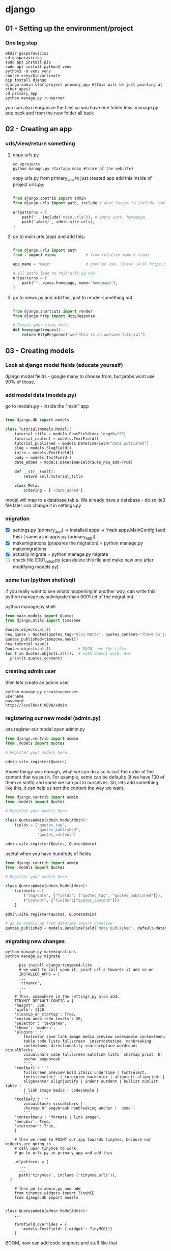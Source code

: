 #+ARCHIVE: ~/Dropbox/99.backups/archive/%s_datetree::datetree/
* django
** 01 - Setting up the environment/project
*** One big step
  #+BEGIN_SRC shell
  mkdir gasparavicius
  cd gasparavicius
  sudo apt install pip
  sudo apt install python3 venv
  python3 -m venv venv
  source venv/bin/activate
  pip install django
  django-admin startproject primary_app #(this will be just pointing at other apps)
  cd primary_app
  python manage.py runserver
  #+END_SRC
  you can also reorganize the files so you have one folder less.
  manage.py one back and from the new folder all back
** 02 - Creating an app
*** urls/view/return something
**** copy urls.py
 #+BEGIN_SRC shell
 cd <project>
 python manage.py startapp main #(core of the website)
 #+END_SRC
 copy urls.py from primary_app to just created app
 add this inside of project urls.py:
 #+BEGIN_SRC python

   from django.contrib import admin
   from django.urls import path, include # dont forget to include "include"

   urlpatterns = [
       path('', include('main.urls')), # empty path, homepage.
       path('admin/', admin.site.urls),
   ]

 #+END_SRC
**** go to main.urls (app) and add this:
 #+BEGIN_SRC python

 from django.urls import path
 from . import views             # from relative import views

 app_name = "main"               # good to use, listen 14:07 https://www.youtube.com/watch?v=yD0_1DPmfKM&list=PLQVvvaa0QuDe9nqlirjacLkBYdgc2inh3

 # all paths lead to this urls.py now
 urlpatterns = [
     path("", views.homepage, name="homepage"),
 ]

 #+END_SRC
**** go to views.py and add this, just to render something out
 #+BEGIN_SRC python

 from django.shortcuts import render
 from django.http import HttpResponse

 # Create your views here.
 def homepage(request):
     return HttpResponse("wow this is an awesome tutorial")

 #+END_SRC
** 03 - Creating models
*** Look at django model fields (educate youreslf)
    django model fields - google
    many to choose from, but probs wont use 90% of those.
*** add model data (models.py)
    go to  models.py - inside the "main" app
    #+BEGIN_SRC python

 from django.db import models

 class Tutorial(models.Model):
     tutorial_title = models.CharField(max_length=255)
     tutorial_content = models.TextField()
     tutorial_published = models.DateTimeField("date published")
     slug = models.SlugField()
     intro = models.TextField()
     body = models.TextField()
     date_added = models.DateTimeField(auto_now_add=True)

     def __str__(self):
         return self.tutorial_title

     class Meta:
         ordering = ['-date_added']

 #+END_SRC

    model will map to a database table.
    We already have a database - db.sqlite3 file
    later can change it in settings.py
*** migration
    - [X] settings.py (primary_app) -> installed apps -> 'main.apps.MainConfig'(add this) (    same as in apps.py (primary_app))
    - [X] makemigrations (prapares the migration) = python manage.py makemigrations
    - [X] actually migrate = python manage.py migrate
    - [ ] check file 0001_initial.py (can delete this file and make new one after modifying models.py)
*** some fun (python shell/sql)
    # SQL thingy for fun
    if you really want to see whats happening in another way, can write this:
    python manage.py sqlmigrate main 0001 (id of the migration)

    # python thingy for fun

    python manage.py shell

    #+BEGIN_SRC python
    from main.models import Quotes
    from django.utils import timezone

    Quotes.objects.all()
    new_quote = Quotes(quotes_tag="Alan Watts", quotes_content="There is just... this jazz…",
    quotes_published=timezone.now())
    new_tutorial.save()
    Quotes.objects.all()            # BOOM, see the title
    for t in Quotes.objects.all():  # smth doesnt work, nvm
      print(t.quotes_content)

    #+END_SRC
*** creating admin user
    then lets create an admin user
    #+BEGIN_SRC shell
    python manage.py createsuperuser
    username
    password
    http://localhost:8000/admin
    #+END_SRC
*** registering our new model (admin.py)
    lets register our model
    open admin.py
    #+BEGIN_SRC python
 from django.contrib import admin
 from .models import Quotes

 # Register your models here.

 admin.site.register(Quotes)
 #+END_SRC

    # CHANGE ORDER
    Above thingy was enough, what we can do also is sort the order of the content
    that we put it. For example, some can be defaults (if we have 100 of them or smth)
    and some we can put in ourselves. So, lets add something like this, it can help
    us sort the content the way we want.

 #+BEGIN_SRC python
 from django.contrib import admin
 from .models import Quotes

 # Register your models here.

 class QuotesAdmin(admin.ModelAdmin):
     fields = ["quotes_tag",
               "quotes_published",
               "quotes_content"]

 admin.site.register(Quotes, QuotesAdmin)
 #+END_SRC

    # DIVIDERS FOR DATA TYPES
    useful when you have hundreds of fields

 #+BEGIN_SRC python
 from django.contrib import admin
 from .models import Quotes

 # Register your models here.

 class QuotesAdmin(admin.ModelAdmin):
     fieldsets = [
         ("Tag/date", {"fields": ["quotes_tag", "quotes_published"]}),
         ("Content", {"fields":["quotes_content"]})
     ]

 admin.site.register(Quotes, QuotesAdmin)
 #+END_SRC

    # It would be nice, when addint a new piece of content, for the date to automa-
    # tically to write itself. Let's do that

 #+BEGIN_SRC python
   # go to models.py from datetime import datetime
   quotes_published = models.DateTimeField("date published", default=datetime.now())
 #+END_SRC
*** migrating new changes
    # Lets migrate the changes
 #+BEGIN_SRC shell
 python manage.py makemigrations
 python manage.py migrate
 #+END_SRC
    # Add an app for a buffed up editor
    # overwrites basic model types. we will overwrite a text field, turn it into a text editor
 #+BEGIN_SRC shell
       pip install django-tinymce4-lite
       # we want to call upon it, point url.s towards it and so on
       INSTALLED_APPS = (
       ...
       'tinymce',
       ...
       )
     # Then, somewhere in the settings.py also add:
     TINYMCE_DEFAULT_CONFIG = {
	 'height': 360,
	 'width': 1120,
	 'cleanup_on_startup': True,
	 'custom_undo_redo_levels': 20,
	 'selector': 'textarea',
	 'theme': 'modern',
	 'plugins': '''
		 textcolor save link image media preview codesample contextmenu
		 table code lists fullscreen  insertdatetime  nonbreaking
		 contextmenu directionality searchreplace wordcount visualblocks
		 visualchars code fullscreen autolink lists  charmap print  hr
		 anchor pagebreak
		 ''',
	 'toolbar1': '''
		 fullscreen preview bold italic underline | fontselect,
		 fontsizeselect  | forecolor backcolor | alignleft alignright |
		 aligncenter alignjustify | indent outdent | bullist numlist table |
		 | link image media | codesample |
		 ''',
	 'toolbar2': '''
		 visualblocks visualchars |
		 charmap hr pagebreak nonbreaking anchor |  code |
		 ''',
	 'contextmenu': 'formats | link image',
	 'menubar': True,
	 'statusbar': True,
	 }

     # then we need to POINT our app towards tinymce, because our widgets are going to
     # call upon tinymce to work
     # go to urls.py in primary_app and add this

     urlpatterns = [
       ...
       ...
       path('tinymce/', include ('tinymce.urls')),
   ]

     # then go to admin.py and add
     from tinymce.widgets import TinyMCE
     from django.db import models


 class QuotesAdmin(admin.ModelAdmin):
     ...

     formfield_overrides = {
         models.TextField: {'widget': TinyMCE()}
     }
 #+END_SRC

 BOOM, now can add code snippets and stuff like that
** 04 - Creating templates
*** modify views.py
    should look like this now
#+BEGIN_SRC python
from django.shortcuts import render
from django.http import HttpResponse
from .models import Quotes

# Create your views here.
def homepage(request):
    return render(request=request,
                  template_name="main/home.html",
                  context={"quotes": Quotes.objects.all})
#+END_SRC
*** adding folders
    1.main/templates
    2.main/templates/main
    3.create file called home.html
    4.inside of it add hello there
    5.refresh page = gains
*** some info (no template overlapping)
    main/templates/main/home.html.... why so long path?
    django looks for a dir called templates.
    PROBLEM = a lot of apps can have main/header/footer etc in those other apps
    way to overcome - add some new folders- *call this directory same as your app*

    {{ variable }}

    {% logic %}

    {% for  %}
    {% endfor %}

*** render quotes to the screen
#+BEGIN_SRC html
{% for cit in citatos %} <!-- described in views.py -->
     {{cit}}
{% endfor %}
#+END_SRC
    seeing nice names of the posts/quotes
    try to comment out this:

    # def __str__(self):
    #     return self.quotes_tag

    and the nicesiness disappears. okay, makes sense. now page displays

    Quotes object (1) Quotes object (2)
    # make them form new line
#+BEGIN_SRC html
<p>{{cit}}</p>
#+END_SRC
    # even more fancy - showing date/content/tag/title
#+BEGIN_SRC html
<p>{{cit.quotes_tag}}</p>
<p>{{cit.quotes_published}}</p>
<p>{{cit.quotes_content}}</p>

<br>
<br>
#+END_SRC

    # the code snippet doesnt render nicely, we need to add smth like this
    <p>{{cit.quotes_content|safe}}</p> = | safe (pipe and safe)

    never let forum posts to be safe, someone could issue it and write in
    some javascript or smth

    # syntax highlighting still looks like shit. for that we need some css and js..
    when we got tinymce - it already came with css, so we will use theirs

#+BEGIN_SRC html
  <!-- add at the top of home.html -->
  <head>
  {% load static %}
  <link href="{%static 'tinymce/css/prism.css' %}" rel="stylesheet">
  </head>

  <!-- add this to the bottom of home.html -->
  <script src="{% static 'tinymce/js/prism.js' %}"></script>
#+END_SRC

    adding new posts/qutes etc is now fine. looks like shit, but at least shows up

*** mindblown (DB browser)
    YES YES YES finally found a way to oepn a database file. cool, will
    sniff all around it.

    website https://sqlitebrowser.org/dl/
    tutorial 17s - https://www.youtube.com/watch?v=1Iy87jyA3Xs
    install - sudo apt instal sqlitebrowser
    just open the db file and look around!!!!!!!!!!!
    added a new entry to db.sqlite3 and it showed up in the browser... cool

** 05 - Styling w/ CSS
*** adding lines to home.html from materializecss.com
#+BEGIN_SRC html
    <!-- Compiled and minified CSS -->
    <link rel="stylesheet" href="https://cdnjs.cloudflare.com/ajax/libs/materialize/1.0.0/css/materialize.min.css">

    <!-- Compiled and minified JavaScript -->
    <script src="https://cdnjs.cloudflare.com/ajax/libs/materialize/1.0.0/js/materialize.min.js"></script>
#+END_SRC
  font clearly has already changed.
*** making header/footer/ etc files. cool
    EXTENDS INCLUDES

    {% block content %}
    {% endblock %}

    {% extends "main/header.html"  %}

    KEEP things clean, not continue repeating ourselves.
*** Sass
    download sass source code
    download koala
    install

    problems lauching - do this
    answer - https://askubuntu.com/questions/738338/why-koala-program-wont-open-on-ubuntu-gnome-15-10
    solution https://zoomadmin.com/HowToInstall/UbuntuPackage/libgconf-2-4

    bruh - without sass, you get 10k lines of css and 12k lines of js..
    got to learn sass

    size of the folders is the same + sass gives you everything separated,
    buttons, side nav, headers and etc.. amazing




** authentication
The configuration is set up in the INSTALLED_APPS and MIDDLEWARE sections
of the project file (locallibrary/locallibrary/settings.py)

Django provides an authentication and authorization ("permission") system,
built on top of the session framework discussed in the previous tutorial, that
allows you to verify user credentials and define what actions each user is
allowed to perform. The framework includes built-in models for Users and Groups
(a generic way of applying permissions to more than one user at a time),
permissions/flags that designate whether a user may perform a task, forms and
views for logging in users, and view tools for restricting content.

You already created your first user when we looked at the Django admin site
in tutorial 4 (this was a superuser, created with the command python manage.py
createsuperuser). Our superuser is already authenticated and has all permissions,
so we'll need to create a test user to represent a normal site user. We'll be
using the admin site to create our locallibrary groups and website logins, as
it is one of the quickest ways to do so.

LOLLLL

Django provides almost everything you need to create authentication pages to
handle login, log out, and password management "out of the box". This includes
a URL mapper, views and forms, but it does not include the templates — we have
to create our own
** app vs project
$ django-admin *startproject* personal_portfolio
A project refers to the entire application and all its parts.

$ python manage.py startapp hello_world
An app refers to a submodule of the project. It's self-sufficient and not intertwined with the other apps in the project such that, in theory, you could pick it up and plop it down into another project without any modification. An app typically has its own models.py (which might actually be empty). You might think of it as a standalone python module. A simple project might only have one app.

For your example, the project is the whole website. You might structure it so there is an app for articles, an app for ranking tables, and an app for fixtures and results. If they need to interact with each other, they do it through well-documented public classes and accessor methods.

The main thing to keep in mind is this level of interdependence between the apps. In practice it's all one project, so there's no sense in going overboard, but keep in mind how co-dependent two apps are. If you find one app is solving two problems, split them into two apps. If you find two apps are so intertwined you could never reuse one without the other, combine them into a single app.
** apps.py
Once you’ve created the app, you need to install it in your project.  add the app to settings.py
contains settings for the application configuration.

there can be many apps inside one django project
** forms
An HTML Form is a group of one or more fields/widgets on a web page, which
can be used to collect information from users for submission to a server. Forms
are a flexible mechanism for collecting user input because there are suitable
widgets for entering many different types of data, including text boxes,
checkboxes, radio buttons, date pickers and so on. Forms are also a relatively
secure way of sharing data with the server, as they allow us to send data in
POST requests with cross-site request forgery protection.


Working with forms can be complicated!
- Developers need to write HTML for the form,
- validate and properly sanitize entered data on the server (and possibly also
  in the browser),
- repost the form with error messages to inform users of any invalid fields,
- handle the data when it has successfully been submitted,
- and finally respond to the user in some way to indicate success.

Django Forms take a lot of the work out of all these steps, by providing a
framework that lets you define forms and their fields programmatically, and
then use these objects to both generate the form HTML code and handle much of
the validation and user interaction.

<form action="/team_name_url/" method="post">
    <label for="team_name">Enter name: </label>
    <input id="team_name" type="text" name="name_field" value="Default name for team.">
    <input type="submit" value="OK">
</form>

action: The resource/URL where data is to be sent for processing when the
form is submitted. If this is not set (or set to an empty string), then the
form will be submitted back to the current page URL.


method: The HTTP method used to send the data: POST OR GET.
- The POST method should always be used if the DATA IS GOING TO RESULT IN A
CHANGE TO THE SERVER'S DATABASE because this can be made more resistant to
cross-site forgery request attacks.
- The GET method should only be used for forms that DON'T CHANGE USER DATA
(E.G. A SEARCH FORM). It is recommended for when you want to be able to
bookmark or share the URL.


The role of the server is first to render the initial form state — either
containing blank fields or pre-populated with initial values. After the user
presses the submit button, the server will receive the form data with values
from the web browser and must validate the information. If the form contains
invalid data, the server should display the form again, this time with
user-entered data in "valid" fields and messages to describe the problem for
the invalid fields. Once the server gets a request with all valid form data,
it can perform an appropriate action (e.g. saving the data, returning the
result of a search, uploading a file, etc.) and then notify the user.

As you can imagine, creating the HTML, validating the returned data,
re-displaying the entered data with error reports if needed, and performing
the desired operation on valid data can all take quite a lot of effort to
"get right". Django makes this a lot easier, by taking away some of the heavy
lifting and repetitive code!
** django shell
To create instances of our Project class, we’re going to have to use the Django shell. The Django shell is similar to the Python shell but allows you to access the database and create entries. To access the Django shell, we use another Django management command:
#+BEGIN_SRC bash
$ python manage.py shell
#+END_SRC
** index
The first page we'll create is the index page (catalog/).

The index page will include some static HTML, along with generated "counts"
of different records in the database.

To make this work we'll create a URL mapping, a view, and a template.
** database
   models.py - inside the app!

   database model - python class we use to escribe the django what the content is.
   blog post - title, slug, intro, body , timestamp

** init
empty file that instructs Python to treat this directory as a Python package.
** managePy

manage.py, which serves as your project management script.


Use manage.py to create one or more applications.

A website may consist of one or more sections. For example, main site, blog,
wiki, downloads area, etc. Django encourages you to develop these components
as separate applications, which could then be re-used in different projects
if desired.


locallibrary/         # Website folder
    manage.py         # Script to run Django tools (created using django-admin)
    locallibrary/     # Website/project folder (created using django-admin)
    catalog/          # Application folder (created using manage.py)



$ python3 manage.py startapp catalog
The tool creates a new folder and populates it with files for the different
parts of the application (e.g. views should be stored in views.py, models
in models.py, tests in tests.py, administration site configuration in admin.py,
application registration in apps.py) and contain some minimal boilerplate
code for working with the associated objects.


Project directory should now look like this:

locallibrary/
    manage.py
    locallibrary/
    catalog/
        admin.py
        apps.py
        models.py
        tests.py
        views.py
        __init__.py
        migrations/
** models.py
contains a series of classes that Django’s ORM converts to database tables.

When you’re using an ORM, the classes you build that represent database tables are referred to as models. In Django, they live in the models.py module *of each Django app.*

In your projects app, you’ll only need one table to store the different projects you’ll display to the user. That means you’ll only need to create *one* model in models.py.

Django models come with many built-in model field types. We’ve only used three in this model. CharField is used for short strings and specifies a maximum length.

#+BEGIN_SRC python
from django.db import models

class Project(models.Model):
    title = models.CharField(max_length=100)
    description = models.TextField()
    technology = models.CharField(max_length=20)
    image = models.FilePathField(path="/img")
#+END_SRC

CharField is used for short strings and specifies a maximum length.
TextField is similar to CharField but can be used for longer form text as it doesn’t have a maximum length limit.
Finally, FilePathField also holds a string but must point to a file path name.

every model will inherint from this base model

INHERITANCE
pvz : class Tutorial(*models.Model*):

models.Model alaready has a lot of different attributes and things associated with it
and we can say the little things we want to change, columns and stuff

charfield() probably wont need 90% of them, pepple use the same ones all the time.

** migrations
A migrations folder, used to store "migrations" — FILES THAT ALLOW YOU
TO AUTOMATICALLY UPDATE your database as you modify your models.

https://www.youtube.com/watch?v=aOLrEkpGWDg - explais when to make

Basically when you update your model, you want to tell the database that
you added some new fields, so it an know that. Look at the video, pretty clear

EVERY TIME we make changes to model we have to make these steps. migrate.

#+BEGIN_SRC bash
python3 manage.py makemigrations
#+END_SRC

A migration is a file containing a Migration class with rules that tell Django
what changes need to be made to the database.

#+BEGIN_SRC bash
python manage.py makemigrations projects
#+END_SRC

When running both the makemigrations and migrate commands, we added projects to
our command. This tells Django to only look at models and migrations in the
projects app. Django comes with several models already created.

If you run makemigrations and migrate without the projects flag, then all
migrations for all the default models in your Django projects will be created
and applied. This is not a problem, but for the purposes of this section, they
are not needed.

You should also see that a file called db.sqlite3 has been created in the root
of your project. Now your database is set up and ready to go. You can now create
rows in your table that are the various projects you want to show on your
portfolio site.

** sessions
The configuration is set up in the INSTALLED_APPS and MIDDLEWARE sections
of the project file (locallibrary/locallibrary/settings.py), as shown below:

HOW TO USE SESSIONS
https://docs.djangoproject.com/en/3.1/topics/http/sessions/

While the content is dynamically generated from the database, every user will
essentially have access to the same pages and types of information when they
use the site.


In a "real" library you may wish to provide individual users with a customized
experience, based on their previous use of the site, preferences, etc. For
example, you could hide warning messages that the user has previously
acknowledged next time they visit the site, or store and respect their
preferences (e.g. the number of search results that they want to be displayed
on each page).


The session framework lets you implement this sort of behavior, allowing
you to store and retrieve arbitrary data on a per-site-visitor basis.


Sessions are the mechanism used by Django (and most of the Internet) for
keeping track of the "state" between the site and a particular browser.
Sessions allow you to store arbitrary data per browser, and have this data
AVAILABLE to the site whenever the browser connects. Individual data items
associated with the session are then referenced by a "key", which is used
both to store and retrieve the data.

Django uses a COOKIE containing a special session id to identify each
browser and its associated session with the site. The actual session data
is stored in the site database by default (this is more secure than storing
the data in a cookie, where they are more vulnerable to malicious users). You
can configure Django to store the session data in other places (cache, files,
"secure" cookies), but the default location is a good and relatively secure
option.


You can access the session attribute in the view from the request parameter
(an HttpRequest passed in as the first argument to the view).


The session attribute is a dictionary-like object that you can read and
write as many times as you like in your view, modifying it as wished. You can do
all the normal dictionary operations, including clearing all data, testing if
a key is present, looping through data, etc. Most of the time though, you'll
just use the standard "dictionary" API to get and set values.
** settings
contains all the website settings, including registering any applications
we create, the location of our static files, database configuration details.

this file is also used for configuring a number of other settings, but at this
point, you probably only want to change the TIME_ZONE —  TIME_ZONE = 'Europe/London'

SECRET_KEY. This is a secret key that is used as part of Django's website
security strategy. If you're not protecting this code in development,
you'll need to use a different code (perhaps read from an environment variable
or file) when putting it into production.


DEBUG. This enables debugging logs to be displayed on error, rather than HTTP
status code responses. This should be set to False in production as debug
information is useful for attackers, but for now we can keep it set to True.
You can easily recognize template variables and template tags (functions) -
variables are enclosed in double braces ({{ num_books }}), and tags are
enclosed in single braces with percentage signs ({% extends "base_generic.html" %}).

The important thing to note here is that variables are named with the keys
that we pass into the context dictionary in the render() function of our view.
Variables will be replaced with their associated values when the template is
rendered.
** urls

Determine what information we want to display in our pages
url mapper

URL mappers forward the supported URLs (and any information encoded)
into the appropriate view functions.

results that the queries return will depend on the contents of the database

The URL mapper will extract the encoded information and pass it to the view
and the view will dynamically determine what information to get from the db
By encoding the information in the URL we will use a single set of a url
mapping, a view, and a template to handle all books


defines the site URL-to-VIEW Mappings. While this could contain all the URL
mapping code, it is more common to delegate some of the mappings to particular
applications.


The website is created with a URL mapper file (urls.py) in the PROJECT FOLDER.
While you CAN use this file to manage all your URL mappings, IT IS MORE USUAL
to defer mappings to the ASSOCIATED APPLICATION.
** tests.py
contains test classes.
** templates
Whenever you want create templates or import scripts that you intend to use in all your Django apps inside a project,
you can add them to this project-level directory and extend them inside your app templates.
exactly!! like I had one special view for hello_world APP, but then I said wait, I want to WRAP you around this
big project template, which was in the project template file.
project-level templates that can be shared by all the apps inside your Django project.
** views
A view is a function that processes an HTTP request, FETCHES the required data from the database,
RENDERS the data in an HTML page using an HTML template, and then RETURNS the generated HTML in an
HTTP response to display the page to the user.

contains functions and classes that handle what data is displayed in the HTML templates.

Views in Django are a collection of functions or classes inside the views.py file in your app directory. Each function or class handles the logic that gets processed each time a different URL is visited.
** wsgi/asgi
BOILERPLATE

A Boilerplate is a convenient way to define components to be used by a project,
so that new projects can be created quickly with the same tooling set up as
soon as the project is created.

A Boilerplate can be used to define any project-level components and processes
that are to be RE-USED.

For example, a Boilerplate can define how the Django templates are structured
and make opinionated choices about what JavaScript frameworks and CSS tools are used.

Think of “synchronous” as “in synch” and asynchronous as “out of synch.”

WSGI.PY

is used to help your Django application communicate with the webserver.
You can treat this as boilerplate.
(whereas WSGI provided a standard for synchronous apps only)

ASGI.PY

is a standard for Python asynchronous web apps and SERVERS To communicate
with each other. ASGI is the asynchronous successor to WSGI and provides a
standard for both asynchronous and synchronous Python apps . It is
BACKWARD-COMPATIBLE with WSGI and supports multiple servers and application frameworks.





gfgdfgdf
** django source
python3 -c "import django; print(django.__path__)"
* Emacs
  :LOGBOOK:
  CLOCK: [2021-08-01 Sk 05:19]--[2021-08-01 Sk 15:46] => 10:27
  CLOCK: [2021-07-31 Št 18:46]--[2021-07-31 Št 22:46] =>  4:00
  - Note taken on [2021-07-31 Št 20:45] \\
    for fuck sakes I am again in emacs whole evening... trying out helm mode,
    looking for other small things, tweaking stuff, fixing stuff... man oh man
    it is endless if I allow myself to.
  - Note taken on [2021-07-31 Št 18:18] \\
    found an autosave package

    https://christiantietze.de/posts/2020/10/emacs-auto-saving-and-email-drafts/
  - Note taken on [2021-07-31 Št 16:43] \\
    found expand-region package. amazing. c-=
  - Note taken on [2021-07-31 Št 15:26] \\
    dude wtf. was trying to add date at every heading, so I know when I start
    a project.

    used this in .emacs

    and got 5000-6000 lines printed in obelsdumas org file. It broke. I couldnt open it
    had to open in vim and delete all the lines that were created, multiple in one second...

    #+BEGIN_SRC emacs-lisp
    (defun update-last-edited (beg end length)
      (when
          (and
           (not (org-before-first-heading-p))
           (org-get-heading))
        (org-entry-put nil "LAST-EDITED" (format-time-string "[%Y-%m-%d %a
    %H:%M:%S]"))))

    (add-to-list 'after-change-functions 'update-last-edited)
    #+END_SRC

    I kind of forgot vims keybindings, thats scary.
  - Note taken on [2021-07-30 Pn 18:32] \\
    Org as a spreadsheet system: a short introduction

    https://orgmode.org/worg/org-tutorials/org-spreadsheet-intro.html
  - Note taken on [2021-07-30 Pn 16:59] \\
    blemba zinok gal reikes gauti evil mode... su emacs bindings is just wayy slower
    when you actually are doing repetitive work, not just messing around like I used
    to
  - Note taken on [2021-07-30 Pn 16:43] \\
    pize isivaizduok.. praleidau apie valandzike su sita problema.

    https://orgmode.org/manual/Updating-the-table.html

    3.5.9 Updating the table

    In order to recalculate a line of a table or the entire table, use the following commands:

    C-c * (org-table-recalculate)

    KOL issiaiskinau
  - Note taken on [2021-07-30 Pn 16:23] \\
    krc kas yra "local setup has been refreshed".

    nebegaliu evaluate funkciju skaiciavimo lenteliu.. nei vienam kompe nei kitam

    Nei senam faile nei naujam
  - Note taken on [2021-07-30 Pn 15:16] \\
    replace-string - very cool. make sure you are above the content

    n mygtukas iseina is rikiuotes lol
  - Note taken on [2021-07-30 Pn 14:39] \\
    dude... table eddition in emacs.. using it as a spreadsheet.. amazing!!!

    https://orgmode.org/worg/org-tutorials/org-spreadsheet-intro.html

    https://www.youtube.com/watch?v=5vGGgfs0q3k

    calculating the csv tables for obels dumas orders like crazyyy
  - Note taken on [2021-07-30 Pn 13:58] \\
    tables in images from csv files

    C-c | (org-table-create-or-convert-from-region)
  - Note taken on [2021-07-30 Pn 13:56] \\
    SELECT RECTANGLE!! and delete. so useful with CSV tables now.

    In Emacs-24.4, the rectangle commands are alo made available via rectangular
    selection: hit C-x SPC and then move around to select a rectangle (it should
    be highlighted visually), after which you can use the usual C-w to remove it.

    https://www.gnu.org/software/emacs/manual/html_node/emacs/Rectangles.html#Rectangles
  - Note taken on [2021-07-30 Pn 10:14] \\
    Images in emacs
    #+CAPTION: This is the caption for the next figure link (or table)
    #+NAME:   fig:SED-HR4049
    [[./img/a.jpg]]
    [[file:/tmp/image.png]]
    C-c C-x C-v (org-toggle-inline-images)
  (setq org-image-actual-width nil) - to myinit to be able to resize images?
    #+NAME: fig:figure name
    #+CAPTION: figure name
    #+ATTR_ORG: :width 500
    #+ATTR_LATEX: :width 2.0in
    #+ATTR_HTML: :width 500
    #+ATTR_HTML: :alt cat/spider image :title Action! :align right
    [[file:~/Dropbox/doviliukas/emacs-html/images/karstas.jpeg]]

    #+NAME: fig:figure name
    #+ATTR_ORG: :width 500
    #+ATTR_LATEX: :width 2.0in
    #+ATTR_HTML: :width 500
    #+CAPTION: A black cat stalking a spider
    #+ATTR_HTML: :alt cat/spider image :title Action!
    [[file:~/Dropbox/doviliukas/emacs-html/images/karstas.jpeg][Pranesimas]]


    wow, clickable image - [[http://www.gnu.org/software/emacs/][GNU Emacs]] - collapse this
    look more on export section.

  - Note taken on [2021-07-30 Pn 09:17] \\
    maybe I should create 3 separate files for the 3 main projects now.
    1 - Personal website
    2 - Obelsdumas
    3 - Emacs
  - Note taken on [2021-07-30 Pn 08:55] \\
    watching this video - efficient keybindings emacs
    https://www.youtube.com/watch?v=Dq5UOt63Mms
  CLOCK: [2021-07-30 Pn 08:54]--[2021-07-30 Pn 09:17] =>  0:23
  - Note taken on [2021-07-28 Wed 09:31] \\
    labai nice - habit tracking mode.
  CLOCK: [2021-07-28 Wed 08:38]--[2021-07-28 Wed 09:31] =>  0:53
  - Note taken on [2021-07-27 Tue 14:41] \\
    https://www.youtube.com/watch?v=nUvdddKZQzs&t=625s sitas video buvo inspiration susidelioti viska i projektus. Time stamps, comments, etc
  CLOCK: [2021-07-27 Tue 14:39]--[2021-07-27 Tue 14:40] =>  0:01
  CLOCK: [2021-07-27 Tue 12:12]--[2021-07-27 Tue 14:30] =>  2:18
  CLOCK: [2021-07-27 Tue 08:43]--[2021-07-27 Tue 12:32] =>  3:49 - emacs research helm, make clock.org, transfer etc
  CLOCK: [2021-07-27 Tue 08:17]--[2021-07-27 Tue 08:25] =>  0:08 - emacs
  CLOCK: [2021-07-26 Mon 10:30]--[2021-07-26 Mon 18:05] =>  7:35 - org mode GTD way (first time)
  CLOCK: [2021-07-19 Pr 13:42]--[2021-07-19 Pr 15:22] =>  1:40 - emacs agenda view
  CLOCK: [2021-07-19 Pr 12:25]--[2021-07-19 Pr 13:12] =>  0:47 - emacs time tracking solution
  CLOCK: [2021-07-19 Pr 15:20]--[2021-07-19 Pr 16:24] =>  1:04 - emacs autocompletion for languages
  CLOCK: [2021-07-18 Sk 17:58]--[2021-07-18 Sk 18:15] =>  0:17 - doing totally random stuff (org mode time stuff)
  CLOCK: [2021-07-17 Št 07:09]--[2021-07-17 Št 08:18] =>  1:09 - Mess around emacs theme. finally choosing zenburn.
  CLOCK: [2021-07-16 Pn 19:50]--[2021-07-16 Pn 22:10] =>  2:20 - emacs/lol... getting better at using vim bindings in emacs. closign buffers, opening shells, closing windows, splitting windows. tomorrow have to look into themes
  CLOCK: [2021-07-16 Pn 16:32]--[2021-07-16 Pn 18:32] =>  2:00 - setting up emacs/cleaning google drive/ putting stuff to dropbox and to .org files
  - Note taken on [2021-07-27 Tue 14:31] \\
    gg pman. again with emacs most of the day.. Julyte might come namo
    earlier soon and what have you been doing? emacs lol.

          Can not hold myself from trying to configure it the way I want and the way
          it looks meaningful and helpful for me.

          created clock.org file where I will clock all my times in. Better than
          having them merged in the same file with journals.

          as of now, after 3 or so hours, I have deleted clock.org because I have
          found this funcion that allows me to take and log notes together with timestamps
          along the project. thats a good way for now I think.
  - Note taken on [2021-07-27 Tue 12:42] \\
    Every single time I find something useful and implement in emacs org mode -
          ofc it takes time, then all of the suddent I find a video of Reiner Konig
          and my world just flips around. He introduces me to some cool feature that
          kind of make my previous work useless.

          not sure if I should just watch all of his videos and then start configuring
          my emacs or just keep going and do stuff by myself and other resources.
  - Note taken on [2021-07-26 Mon 14:24] \\
    wow silly me, made some many mistakes trying to make this thing work.
          but now one thing for sure - I will have a separate file with all the journaling
          stuff. easy to input in it - yes.

          one file to put all the time-stamped stuff - easy to put in - yes.

          one place to dump all my thoughts in - gtd.org. easy to put in - lets try,
          give me a moment.

          Ok, back. It works like a charm.

          and one place called - someday/maybe, where I will dump stuff that I dont
          want and need to see on a daily basis. this list of tasks will be cleaned weekly.

          refile - change location of the item c-c c-w and choose a place
          archive - nothing gets deleted c-c c-x c-a
          use template - c-c c
   - Note taken on [2021-07-26 Mon 17:15] \\
    So its the end of this working day. Spend the whole time, since 10am at the library
          mostly configuring emacs to suite my liking. GTD method with emacs is quite easy and
          I am liking it. Not dependent on evernote or anything like that, can be sure that
          my workflow will remain the same for ears when I finally finish the setup phase, which
          I am getting to an end to.

          Theme - solarized from today. Will try it out. Creator - buddhist dude w/e, probs kept
          an eye on details. Also it doenst strain my eyes so why not.

          Yes, separate files for everything, orgzly on my phone all synced up, reviews are scheduled,
          now all I have to do is stick to my schedules and do the actual work.
  :END:
** .bashrc for caps
   #+BEGIN_SRC bash
   /usr/bin/setxkbmap -option "ctrl:swapcaps"
   #+END_SRC
** basic shortcuts
   shift + left/right = cycle through TODO states
   Shift + up/down = cycle through priority states
   alt + up/down = move the to-do items up and down
   alt + shift + right/left = promote/demote tasks

   ctrl+s = search, then type a word - finds instantly

   <s + tab = add some source code thingy. after the #+BEGIN_SRC add lenguage for
   syntax highlighting (js for example)
   guy here shows how to execute js code in emacs - https://youtu.be/TK2kGpCQMfk?t=2538

#+BEGIN_SRC js
 let students = {
    jake: { fullName: 'Jake Smith' },
    mindy: { fullName: 'Mindy Jefferson' },
};

 let studentArr = Object.values(students);

 return studentArr;
#+END_SRC
** tags
   C+c C+q = assing tag to heading
** exporting
   ctrl+c ctrl+e - export
   can export to html and it looks beautiful H - to html and O - to open

   https://orgmode.org/manual/JavaScript-support.html#JavaScript-support

   https://orgmode.org/manual/CSS-support.html#CSS-support

   https://orgmode.org/manual/External-Links.html

** tables
    https://orgmode.org/worg/org-tutorials/org-spreadsheet-intro.html
    https://www.youtube.com/watch?v=5vGGgfs0q3k
    https://www.gnu.org/software/emacs/manual/html_node/emacs/Rectangles.html#Rectangles
** CSV
   - [ ] copy data from the file
   - [ ] paste into org file
   - [ ] select the data
   - [ ] click C-c | (org-table-create-or-convert-from-region)
   - [ ] tuomet pasizymek ko nereikia su (select rectangle C-x SCP)
   - [ ] turn on the reference visualization grid with C-c }
   - [ ] C-c * (org-table-recalculate)
   - [ ] C-u C-c * or Recompute the entire table, line by line.
   - [ ] m-% remove <span> </span>
   - [ ] shift+alt+right arrow - insert new column
** Using Emacs 16 - undo tree
   ctrl+x k then ctrl+x u = tells what ctrl x u command is. - undotree
   q = to quit
   d = open diff mode
** General
  c-s = search forward
  c-r = search backwards
  c-g = CANCEL
  c-x k = kill buffer
  c-space = select text
  m-w = copy text
  c-w = cut text
  c-y = yank/paste text
  c-k = delete rest of the line
  c-/ = undo
  c-/ = redo (press c-g first to reverse)
  m-x load-file = yes
  c-x c-e = evaluate-buffer
  m-x customize-themes RET = change theme on the fly
  M - % = query replace
  M-x highlight-regexp - highlights word occurences in the buffer
** Moving
  c-n = next LINE
  c-p = previous LINE
  c-f = forward CHARACTER
  m-f = forward WORD
  c-b = backward CHARACTER
  m-b = backward WORD
  c-a = beginning of the line
  m-a = beginning of the sentence
  c-e = end of the line
  m-e = end of the sentence
  m-r = center/top/bottom (roll)
  c-l = recenter the screen (lygiai)
  m-< = top of the buffer
  m-> = end of the buffer
  c-v = page down
  m-v = page up
** Buffers
  c-x c-s = save buffer (save-buffer)
  c-x c-w = save(as) buffer (write-file)
  c-x b = buffer list opa
  c-x c-b = buffer list (ui)

  m-x m-f = ibuffer opens, if you want to open more files, to type
  into the prompt, write c-f again. then type *.el for example to
  open all the elisp files in the current directory.
  /m = change major mode (sorts your buffers accordingly for example(if many buffers)) TAB to list all the modes
  g = updates buffer in dired or buffer mode
  m = in buffer mode - mark buffers
  m-h - mark paragraph
  c-x h = mark buffer
  c-x SPC = rectangle mode
  u = in buffer mode - unmark buffers
  q = in buffer mode = quit ibuffer
  e/f/RET = in buffer mode - edit buffer
  A = pin buffer mode - view buffers
  S = in buffer mode - save buffers
  D = in buffer mode - close buffers
  V = in buffer mode - revert changes form marked buffers
  SORT buffers!!!!
  s a = in buffer mode = sort by alphabet
  s f = in buffer mode = sort by filename
  s s = in buffer mode = sort by size
  s v = in bufer mode = sort by last viewing time

** Windows
  x - delete window
  m - swap windows
  M - move window
  c - copy window
  j - select buffer
  n - select the previous window
  u - select buffer in the other window
  c - split window fairly, either vertically or horizontally
  v - split window vertically
  b - split window horizontally
  o - maximize current window
  ? - show these command bindings
** Timestamps
   c-u c-u c-u . = enter current date timestamp - this puts to agenda
   c-c . = same
   c-c ! = no agenda
** Bookmarks
   ‘bookmark-default-file’, which defaults to `~/.emacs.d/bookmarks`
   ‘M-x bookmark-delete’ – delete a bookmark by name
   c-x r m = set bookmark and give it a name (bookmark-set)
   c-x r b = jump to a bookmark. TAB for the list
   c-x r l = bookmark menu list.
   n/p = next and previous entries
   s = save current bookmark file
   c-o = open bookmark in another buffer (horizontal)
   r = rename bookmark at point
   m = mark bookmark for displaying
   v = display marked bookmark
   d = flag bookmark for deletion
   x = delete flagged bookmark
   u = unmark marked or flagged bookmark
** Macros
   c-x ( - define macro - do a sequence
   c-x ) - stop defining
   c-x e - executes macro
** Commenting
   M-; Insert or realign comment on current line; if the region is active, comment or uncomment the region instead (comment-dwim).
   C-x C-; Comment or uncomment the current line (comment-line). If the region is active, comment or uncomment the lines in the region instead.
   C-u M-; Kill comment on current line (comment-kill).
   C-x ; Set comment column (comment-set-column).
** Archiving
http://doc.endlessparentheses.com/Var/org-archive-location.html
;#+ARCHIVE: filename.org::

archive with - c-c c-x c-a
archive subtree with - c-c c-x c-s

search all subtrees under headline and see
which one can be archived with:
c-u c-c c-x c-s
** agenda
paaiskina ka daryti jeigu agenda nesimato... https://emacs.stackexchange.com/questions/39478/emacs-not-loading-org-agenda-files-on-startup
** Ripgrep
   c-h m - HELP
   ret - select
   e - convert to editable buffer
   c-c - confirm modifications
   c-c c-k - cancel modifications
   g - go/refresh (savee modified buffers)
   m - popup menu
   l - list saved searches
   julyte | Ryg - pipe means OR - good when searchig for two things
   M-n M-p - history
** Jumping in a buffer
   2x c-SCP - make mark
   M-s - jump to a word/letter
   M-w - see the region
   2x C-x - select the region
** HELP
   c-h m = MODE help (nzn kodel is mazosios neleidzia rasyt)
   c-h K = type shortcuts
   c-h i = info pages

   M-x customize-variable = very nice for some special edits (agenda or logbook)
   org-log-into-drawer
** Register
   C-x r SCP <any> = resgister a key
   C-x r j <any> = jump to the key
** Projectile
   c-c p p - switch project
   c-c p f - search within the project
   c-c p s - search within the project (like ripgrep)
   c-c p o - occur (nice to find occurances, like ripgrep almost?)
** Dumb-jump
   very nice to be able to jump to definition
   "M-g o" . dumb-jump-go-other-window)
   ("M-g j" . dumb-jump-go)
   ("M-g x" . dumb-jump-go-prefer-external)
   ("M-g z" . dumb-jump-go-prefer-external-other-window))
* tmux
*** tmux install
    sudo apt install tmux
*** tmux ressurect install
    https://www.youtube.com/watch?v=sMbuGf2g7gc - Nick's video

    install TPM first -
    git clone https://github.com/tmux-plugins/tpm ~/.tmux/plugins/tpm
*** tmux with emacs
    krc... yra ka veikti su jais. ypac spalvas nustatant. panasias.
    so far - neveikia c-x c-backspace to go to the myinit.org file. bet niekis.

    Taip pat ir spalvos neveikia normaliai. ir pliusiukai neveikia. ir kas dar...
    ir copy paste neveikia, kas biski sucks rimtai.

    bet ilgainiuj issiaiskinisiu, dabar svarbiausia tureti tmux ir tmux sessions,
    kad svariai dirbti.

    o, lol, also mouse doesnt work hehe.

    put this in .bashrc for the colors to fix. dont forget to source.

    alias emacs="TERM=xterm-256color emacs -nw"

    some more info about colors - https://stackoverflow.com/questions/7617458/terminal-emacs-colors-only-work-with-term-xterm-256color
* Git
** Git user info
git config --global user.name "arvydasg"
git config --global user.email "azegaspa@gmail..com"
git config --list (check if its saved)
# dont get asked for the password again
git config --global credential.helper cache
# put a new credential
git config --global --unset credential.helper cache
# put this and write password once
git config --global credential.helper store
** Linking an Existing Project to a Git Remote
#+BEGIN_SRC shell
git init
git remote add origin git@github.com:username/repo.git
#+END_SRC
** Random git commands
   git status (see the files)
   git add . (or specific files)

   git status (check the files)
   git commit -m "adding new files bla" (do this, to put the files into a magic box)

   git log - see the commits you made (can go back and forth between commits here like the guy in the video)
   git branch - (check whihc branch you are on)
   git log
   git status (see what branch)
   git remote (see what remote you are on)
   git remote -v (shows all the origins)

   git push origin master

   git status GOOD PRECAUTION to make sure nothing is left out
   git pull origin master

   git remote add origin https://github.com/arvygasp/githhub.git
   git branch -M main
   git push -u origin main
* Drivers

 can find drivers here, cool, didnt know before.
 trying to fix kali bluetooth

 cd /usr/lib/modules/3.15.3-1-ARCH/kernel/drivers/bluetooth/

* Install notes for newbie

 Mozilla choose dark theme - https://www.google.com/preferences?prev=https%3A%2F%2Fwww.google.com%2Fsearch%3Fchannel%3Dfs%26client%3Dubuntu%26q%3Dgmail.coom#languages

 the way to check the internet at the beginning changed

 sound stuff
 sudo pacman -S alsa-utils
 launch alsamixer terminal
 master - sound up with arrows
 amixer sset Master unmute


 pulseaudio
 cups
 network manager
 networks managet -navigation
 i3
 base
 base-devel

 sudo pacman -S Install xdg-user-dirs. (if there are no basic directories) - worked, directories appeared.
 I really must ask - does evry arch user who installs a full kde not have the standard folders like Desktop; Downloads; Pictures; Movies; Pictures installed?
 https://unix.stackexchange.com/questions/268720/who-is-creating-documents-video-pictures-etc-in-home-directory

 nitrogen for desktop image
 sudo pacman -S nitrogen then dmenu nitrogen, add dirrectory, choose file.
 sudo pacman -R nitrogen to remove nitrogen
 removing dependencies - yay -Yc


 install git and yay - for brave browser, fuck paru
 how to remove paru if accidently installed and what is paru in the first pplace, its just like a regular package isnstallesd by pacman
 https://www.reddit.com/r/archlinux/comments/c657y3/remove_yayaur_helper/
 do everything as it says and do ls-a often
 https://cloudcone.com/docs/article/how-to-install-yay-helper-on-archlinux/


 pacttree - sudo pacman -S pacman-contrib

 display manager
     you can choose not to have one, just update your .xinitrc file and add startx there.
     smth like that. OR you can install lightdm

     lightdm lightdm-gtk-greeter are both a must
     sudo systemctl enable lightdm


     how to remove things -

     remove firefox/mozilla - https://www.reddit.com/r/archlinux/comments/ijwzd5/how_to_complete_uninstall_firefox_on_arch_linux/

     https://bbs.archlinux.org/viewtopic.php?id=61980
     ALSO - rm -r .mozilla (https://www.computerhope.com/issues/ch000798.htm)

     remove not an empty directory - https://www.cyberciti.biz/faq/how-to-delete-a-non-empty-directory-in-linux-shell/
     rm -rf dirname


 image viewer - sxiv -https://www.youtube.com/watch?v=GYW9i_u5PYs



     PARU - https://wiki.archlinux.org/index.php/AUR_helpers
     https://brave.com/linux/
     paru similar to yay but better? NF guy installed paru

 what is AUR what is PARU and what is YAY - https://itsfoss.com/paru-aur-helper/

     PARU usage - https://www.youtube.com/watch?v=w3j3tivcm50

 video player - https://www.youtube.com/watch?v=92uo5OBOKfY

     image viewer better? not in c, easier to change shit. feh - https://wiki.archlinux.org/index.php/Feh
     #####sxiv - image viewer luke and others
     mpv - video viewer (not swallowing windows? i3?)




 i3 conf

 mod+shift+r - reload i3
 mod+shift+e - EXIt i3
 command xprop to check what program class is
 startx to come back
  useful to follow - https://www.youtube.com/watch?v=lvLExb1SUzM
  damn lots of info here by EF guy

  ls -la - seeing who can edit the file and etc, changing the rights to edit files and so on. so cool



     want a file manager like in ubuntu and windows?

     look at this - https://www.youtube.com/watch?v=0MEm4pj5dpQ 1:38



 COMPOSITOR

 OK LOOK HERe
 install picom
 create vim file in .config/picom/picom.conf

 and add this for transparency

 3:18
 https://www.youtube.com/watch?v=aIIfuXCC1Eg

 start picom on startx
 https://www.reddit.com/r/archlinux/comments/ea2tih/how_do_i_start_picom_on_startx/


 most important - https://wiki.archlinux.org/index.php/Picom
 kill before launching new one. ffs.
 https://github.com/yshui/picom/issues/266 - about kill
 pkill picom && picom -b



 https://youtu.be/3QA0TdnE4IU?t=1014 - st font size. - didnt work\\


 Dual monitor - https://askubuntu.com/questions/925303/how-to-set-primary-monitor-and-relation-between-monitors-on-ubuntu-using-termina

 Xrandr check what monitors you have and uses pretty much the same line as he did just with your own monitor names.

 xrandr --output VGA1 --primary --right-of LVDS1

* Manjaro install

 first of  all - choose non free drivers, cuz of nividia drivers that I have. hope it will solve the problem with the dwm and random screen freezes + tags not working...

 IMMEADITELY AFTER INSTALL


 htop check - 650M/7.60G 73tasks 143thr
 sensors check 54

 firewall - on

 go to updates - update everything that is there (matcha gtk theme this time.. ikd)

 3 dots in the same window -> preferences

 official repositories -> refresh mirrors list (3-10mins)

 AUR -> enable aur support, keep build packages in cache, check for updates

 manjaro settings manager -> hardware configuration to see the drivers. graphic drivers preferably shoul be alright. google idk.. this time wont do anything.


 INSTALLING TIMESHIFT

 install timeshift through the package downloader gui
 go through the wizard, make sure to set the location of the timeshifts to the home folder

 maybe set daily 1?

 root - include all fles
 home - include hidden files only

 make one timeshift copy BEFORE installing all the other apps and changes.

 INSTALLING PACKAGES

 sudo pacman -Syu ----  System Update

 install anki throught the shop - terminal version is too big lol.
 sudo pacman -S vim
 sudo pacman -S brave

 get DWM, follow this tutorial -
  https://www.youtube.com/watch?v=dP8OKP-r1tw

 getting it
 sudo pacman -S git base-devel
 git clone https://git.suckless.org/dwm
 git clone https://git.suckless.org/st
 sudo pacman -S dmenu

 installing/making it
 cd dwm
 sudo make clean install
 cd st
 sudo make clean install

 now dmenu is installed, st and dwm as well.
 now you might think you just log out and it is there, but the computer doest know it has it
 it doesnt know how to run it.

 try typing dwm - you see it says another is running

 cd /usr/share/xsessions

 sudo vim DWM.desktop

 paste this in:

 [Desktop Entry]
 Encoding=UTF-8
 Name=DWM
 Comment=Dynamic Window Manager
 Exec=/usr/local/bin/dwm
 Icon=
 Type=Application


 logout, check the bottom right corner - choose dwm.


 make one more timeshift now.
 Installed - vim, dwm, st, git, anki, brave



 ##################### CUZTOMIZING ########################

 vim plugins
 brave vimium
 st terminal (line, font, colors)

 install image viewer (through the shop, smalles one possible)


 print dwm commands
 print vim commands
 print linux commands
 print vimium commands


 ##################### PRINTING  ########################


 install cups for printing. (through the shop)
 run ./install.sh from the drivers, hopefully also on github.
 https://wiki.manjaro.org/index.php/Printing
 follow first steps from that tutorial or just do:
 pamac install manjaro-printer (chose nothing)
 sudo gpasswd -a aze sys
 sudo systemctl enable --now cups.service
 and go to cups and do a test page
 it works!!

 try write in terminal:
 lp filename or
 lpr filename

 see if prints. if doest, then do this command
 lpstat -p -d
 if says there is no destination set, do this:
 Your printer should have a name of some sort -- say, InkJet or something similar -- defined in CUPS. In CUPS (http://localhost:631), click on Printers, then click on the name of the printer. Then click on Administration and finally, click on Set as Server Default. Exit CUPS.

 restart computer, do this command again, should be fine.

 fuck I made it work. now write lp filename and it prints!!! wow man. :)



 ##################### WIFI  ########################

 type nmtui
 and choose connection



 ################### DWM bg image ###################

 first lets create a patch for dwm that on every autostart will look for an image and set it up, later we will use the same autostart patch to make the status bar thingy.

 go to dwm folder, make this file:
 dwm-autostart-20161205-bb3bd6f.diff

 go to this link
 https://dwm.suckless.org/patches/autostart/
 then copy the patch code of the first file, named same like you just created and paste the contents into your file.
 good.

 now in dwm folder do sudo make clean uninstall
 then patch --merge -i dwm-autostar and tab to finish
 enter

 will write that it has been installed.
 then we make sudo make clean install again.

 now lets make a .dwm folder, in which dwm will look for autostart.sh file every time it is booted.

 mkdir .dwm
 vim autostart.sh
 write
 #! /bin/bash

 feh --bg-scale ~/pics/sunsetdunes.jpg
 :wq
 sudo chmod +x autostart.sh
 ./autostart.sh
 and the background should be set.
 change the image to see the effect and the script working. so cool dude first bash script.


 ################### DWM admin bar ###################

 https://www.youtube.com/watch?v=gz0rd7_8tf0
 this video.

 sudo pacman -S xorg
 xsetroot -name "hello" - puts hello into the bar.

 go to .dwm
 vim autostart.sh
 then add
 while true; do
	 xsetroot -name "$(date)
	 sleep 1s
 done





 set up aliases for terminal cd .. some cool things, just like the hobyist

* Rsync

 To the server

 rsync -uvrP --delete /home/arvydas/Documents/website root@arvygasp.xyz:/var/www/arvygasp/

 From the server

 rsync -uvrP --delete root@arvygasp.xyz:/var/www/arvygasp/ /home/arvydas/Documents/arvygasp/

* UEFI or BIOS check script
* Scripts

 to run them, have to write:
 sudo chmod+x <filename>
 then to run
 ./<filename>

*** check if system is using UEFI or BIOS

 #+BEGIN_SRC bash

 #! /bin/bash
 [ -d /sys/firmware/efi ] %% echo UEFI || echo BIOS

 #+END_SRC

*** automatically set backgorund image for DWM I assume

 #+BEGIN_SRC

 #! /bin/bash

 feh --bg-scale ~/pics/sunsetdunes.jpg

 while true; do

	 xsetroot -name "$(acpi -t | awk '{print $4}') | $(date '+%Y-%m-%d %H:%M')"
	 sleep 1m

 done

 #+END_SRC

* Browsers
*** Brave

 remove brave browser
 $ sudo apt remove brave-browser
 then if you do sudo apt update - it will mess up a little, ask some keys. Do:
 $ sudo apt remove brave-browser brave-keyring
 $ sudo rm /etc/apt/sources.list.d/brave-browser-*.list

* Alpine linux
*** IDE setup

    https://wiki.alpinelinux.org/wiki/Xfce_Setup
